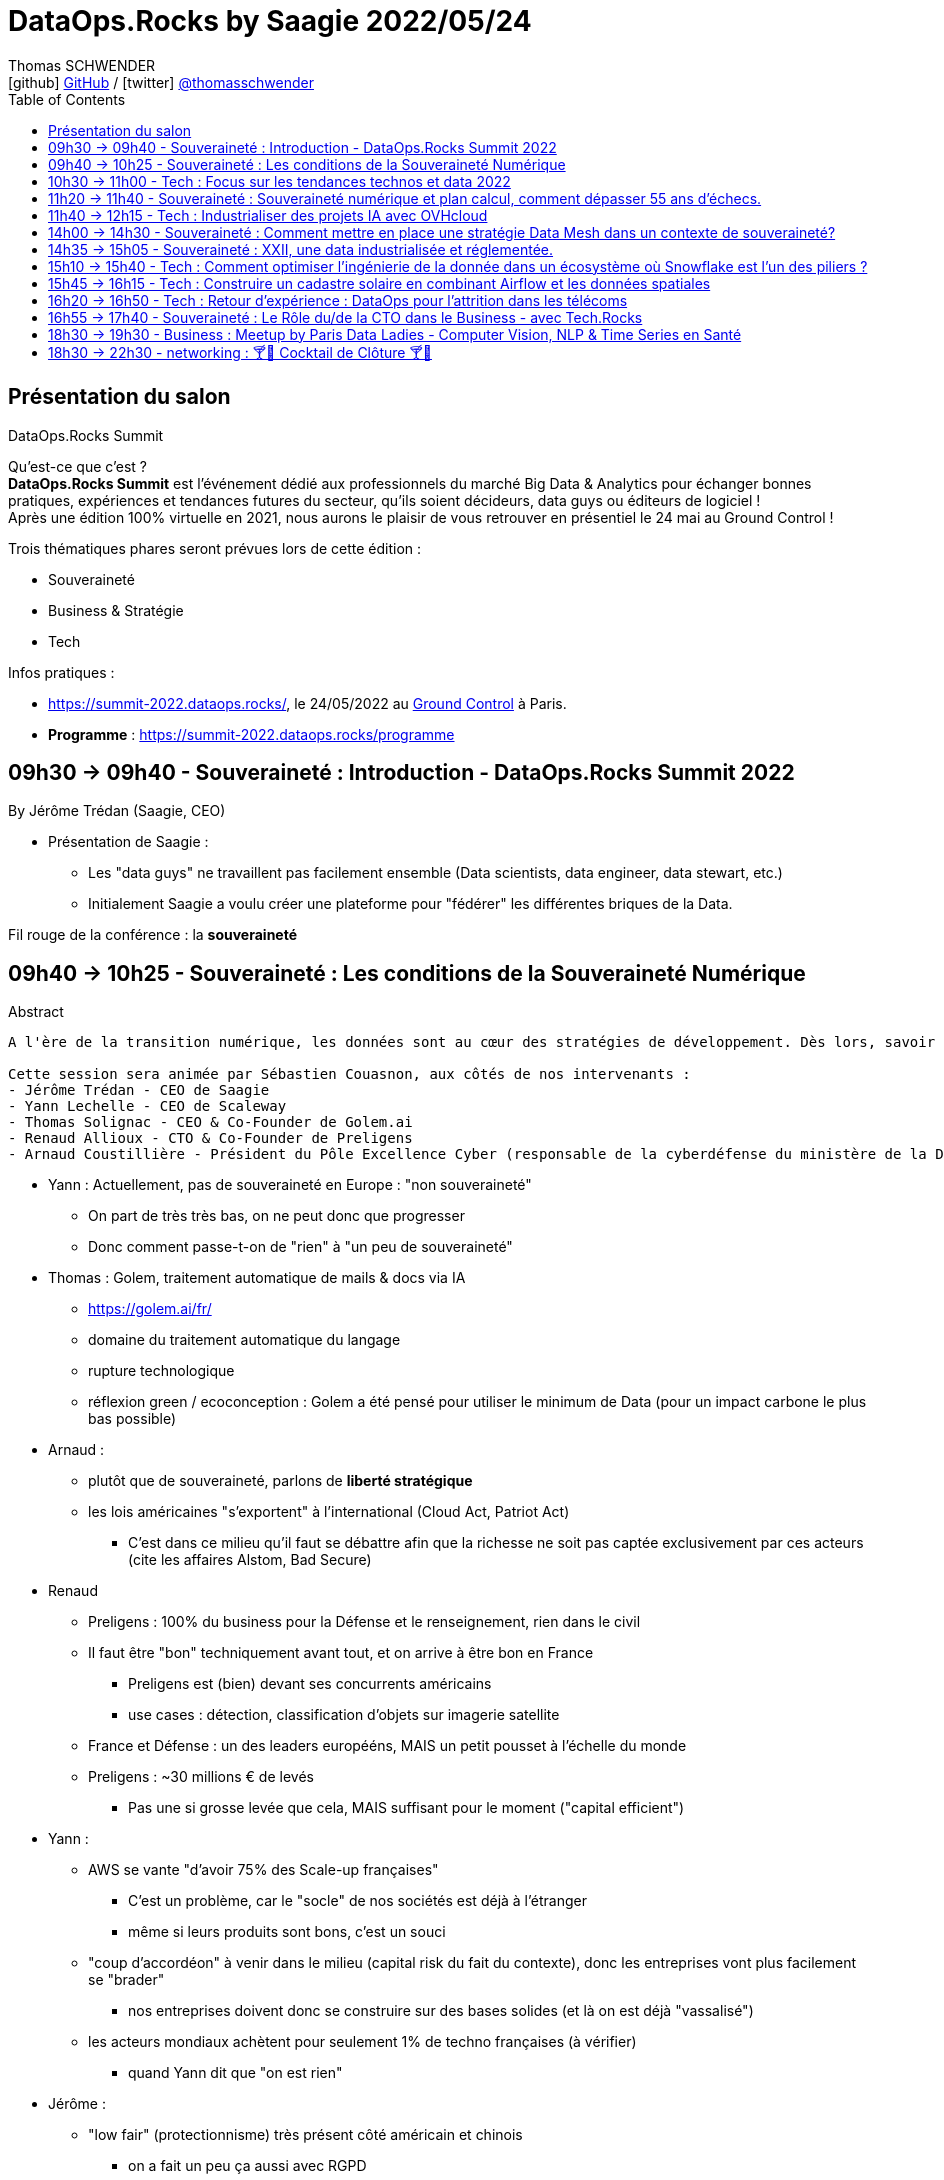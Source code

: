 = DataOps.Rocks by Saagie 2022/05/24
Thomas SCHWENDER <icon:github[] https://github.com/Ardemius/[GitHub] / icon:twitter[role="aqua"] https://twitter.com/thomasschwender[@thomasschwender]>
// Handling GitHub admonition blocks icons
ifndef::env-github[:icons: font]
ifdef::env-github[]
:status:
:outfilesuffix: .adoc
:caution-caption: :fire:
:important-caption: :exclamation:
:note-caption: :paperclip:
:tip-caption: :bulb:
:warning-caption: :warning:
endif::[]
:imagesdir: ./images
:source-highlighter: highlightjs
:highlightjs-languages: asciidoc
// We must enable experimental attribute to display Keyboard, button, and menu macros
:experimental:
// Next 2 ones are to handle line breaks in some particular elements (list, footnotes, etc.)
:lb: pass:[<br> +]
:sb: pass:[<br>]
// check https://github.com/Ardemius/personal-wiki/wiki/AsciiDoctor-tips for tips on table of content in GitHub
:toc: macro
:toclevels: 2
// To number the sections of the table of contents
//:sectnums:
// Add an anchor with hyperlink before the section title
:sectanchors:
// To turn off figure caption labels and numbers
:figure-caption!:
// Same for examples
//:example-caption!:
// To turn off ALL captions
// :caption:

toc::[]

== Présentation du salon

.DataOps.Rocks Summit
--
Qu'est-ce que c'est ? +
*DataOps.Rocks Summit* est l'événement dédié aux professionnels du marché Big Data & Analytics pour échanger bonnes pratiques, expériences et tendances futures du secteur, qu'ils soient décideurs, data guys ou éditeurs de logiciel ! +
Après une édition 100% virtuelle en 2021, nous aurons le plaisir de vous retrouver en présentiel le 24 mai au Ground Control !

Trois thématiques phares seront prévues lors de cette édition :

    * Souveraineté
    * Business & Stratégie
    * Tech
--

Infos pratiques :  

    * https://summit-2022.dataops.rocks/, le 24/05/2022 au https://goo.gl/maps/Xm36YP3EYFMKxN6XA[Ground Control] à Paris.
    * *Programme* : https://summit-2022.dataops.rocks/programme

== 09h30 -> 09h40 - Souveraineté : Introduction - DataOps.Rocks Summit 2022

By Jérôme Trédan (Saagie, CEO)

* Présentation de Saagie : 
    ** Les "data guys" ne travaillent pas facilement ensemble (Data scientists, data engineer, data stewart, etc.)
    ** Initialement Saagie a voulu créer une plateforme pour "fédérer" les différentes briques de la Data.

Fil rouge de la conférence : la *souveraineté*

== 09h40 -> 10h25 - Souveraineté : Les conditions de la Souveraineté Numérique

.Abstract
----
A l'ère de la transition numérique, les données sont au cœur des stratégies de développement. Dès lors, savoir garantir la protection des données (personnelles ou sensibles), savoir les maîtriser est un enjeu majeur pour les entreprises. Cependant, faut-il uniquement se reposer sur des technologies européennes ? Peut-on tirer profit de l'existant pour mieux répondre aux enjeux de demain ? Durant cette session, nous tenteront d'apporter des éléments de réponse sans tabou ! 

Cette session sera animée par Sébastien Couasnon, aux côtés de nos intervenants :
- Jérôme Trédan - CEO de Saagie
- Yann Lechelle - CEO de Scaleway
- Thomas Solignac - CEO & Co-Founder de Golem.ai
- Renaud Allioux - CTO & Co-Founder de Preligens
- Arnaud Coustillière - Président du Pôle Excellence Cyber (responsable de la cyberdéfense du ministère de la Défense)
----

* Yann : Actuellement, pas de souveraineté en Europe : "non souveraineté"
    ** On part de très très bas, on ne peut donc que progresser
    ** Donc comment passe-t-on de "rien" à "un peu de souveraineté"

* Thomas : Golem, traitement automatique de mails & docs via IA
    ** https://golem.ai/fr/
    ** domaine du traitement automatique du langage
    ** rupture technologique
    ** réflexion green / ecoconception : Golem a été pensé pour utiliser le minimum de Data (pour un impact carbone le plus bas possible)

* Arnaud : 
    ** plutôt que de souveraineté, parlons de *liberté stratégique*
    ** les lois américaines "s'exportent" à l'international (Cloud Act, Patriot Act)
        *** C'est dans ce milieu qu'il faut se débattre afin que la richesse ne soit pas captée exclusivement par ces acteurs (cite les affaires Alstom, Bad Secure)

* Renaud
    ** Preligens : 100% du business pour la Défense et le renseignement, rien dans le civil
    ** Il faut être "bon" techniquement avant tout, et on arrive à être bon en France
        *** Preligens est (bien) devant ses concurrents américains
        *** use cases : détection, classification d'objets sur imagerie satellite
    ** France et Défense : un des leaders europééns, MAIS un petit pousset à l'échelle du monde
    ** Preligens : ~30 millions € de levés
        *** Pas une si grosse levée que cela, MAIS suffisant pour le moment ("capital efficient")

* Yann : 
    ** AWS se vante "d'avoir 75% des Scale-up françaises"
        *** C'est un problème, car le "socle" de nos sociétés est déjà à l'étranger
        *** même si leurs produits sont bons, c'est un souci
    ** "coup d'accordéon" à venir dans le milieu (capital risk du fait du contexte), donc les entreprises vont plus facilement se "brader"
        *** nos entreprises doivent donc se construire sur des bases solides (et là on est déjà "vassalisé")
    ** les acteurs mondiaux achètent pour seulement 1% de techno françaises (à vérifier)
        *** quand Yann dit que "on est rien"

* Jérôme : 
    ** "low fair" (protectionnisme) très présent côté américain et chinois
        *** on a fait un peu ça aussi avec RGPD

* Arnaud : 
    ** pense qu'on a régressé sur les gros chantiers, plus rien depuis 20 ans et les gros projets franco-allemands (rechercher la nature des projets en question)
    ** *les grands acteurs américains sont établis sur le marché*

* Yann : 
    ** Bleu (Cap et Orange) travaillent sur un Cloud de confiance qui "devrait", "à terme" être SecNumCloud, alors qu'il s'appuie sur Microsoft Azure.
        *** Notre problème est que l'on préfère en France faire des plans sur Bleu plutôt que favoriser nos acteurs locaux pourtant très bons (Scaleways, OVH)
    ** *les américains maintiennent le "mythe" comme quoi nous sommes 10 ans* en retard sur le domaine de l'hébergement, c'est complètement faux 
        *** on a peut-être moins de produits, mais ceux qu'on a répondent à 80% des use cases
    ** *Le cloud est un milieu où être "établi" est un très gros avantage* pour adresser le marché
        *** Or ce sont les grands groupes américains qui sont justement établis

* Renaud : 
    ** *les ESN ne sont pas les bons acteurs pour créer un Cloud souverain.*
        *** Soyons clairs, Renaud dit à demi-mots qu'ils n'ont pas le niveau (ou pas un niveau suffisant en tout cas)
        *** Il faudrait plutôt aller voir des gens comme Scaleways, OVH dont c'est le "vrai" métier

* Thomas : 
    ** anecdote pour Golem.ai : face à un investisseur quant à Golem "Nan, je ne vous crois, Google l'aurait déjà fait...". Ben sauf que non...
    ** *On arrive à faire mieux que les américains*, et parfois avec beaucoup moins, *ce n'est pas QUE une question de moyens*
        *** Alors attention, avoir des moyens est indispensable pour passer à l'échelle
        *** Mais ne pas en avoir n'est pas une "condamnation" pour le développement d'un produit
        *** La conclusion est surtout que les américains ne sont pas les seuls qui créent les techno qui marchent.

* Yann : les acteurs américains dominants ont *"formaté la matrice"*
    ** il ne faut pas réinventer la roue (pas possible), et s'appuyer sur le socle de ces acteurs pour ensuite proposer autre chose
        *** et choisir des acteurs locaux pour vos projets

== 10h30 -> 11h00 - Tech : Focus sur les tendances technos et data 2022

by Jonathan Pivert (Saagie), Victor Leroux (Saagie), Leshanshui Yang (Saagie)

.Abstract
----
A quoi faut-il s'attendre en 2022 sur le marché technos et data ? Leshansui Yang, Data Scientist & PhD Student, Victor Leroux, Product Marketing Manager et Jonathan Pivert, Product Manager chez Saagie feront un état des lieux des tendances technologiques et data émergentes à ne pas louper en 2022 !
----

.common causes of data bias
image:20220524_dataops_01.jpg[]

.QU'est-ce qu'un biais en ML ?
image:20220524_dataops_02.jpg[]

* L'un des principaux travaux des *data scientists* consiste à *réduire ces biais*
* les humains peuvent choisir d'ignorer un biais, mais ce n'est pas le cas des data

Saagie : 

    * 4 data scientists en R&D à temps plein
    * et 3 thèses en cours

.Choix des stacks : beaucoup (trop) de choix
image:20220524_dataops_03.jpg[]

* on voit bien l'augmentation du nombre de technos de 2014 à nos jours
* On va donc utiliser de plus en plus de briques différentes qui vont devoir communiquer : le *besoin d'orchestration* devient de plus en plus critique.

.Meta-orchestration en réponse à ces problématiques
image:20220524_dataops_04.jpg[]

* Saagie s'ouvre de plus en plus à l'utilisation d'outils externe (via l'usage d'API)

Demo de la plateforme Saagie : 

    * permet d'ouvrir ses pipelines à des systèmes hostés ailleurs (sans devoir changer son code)
    * Saagie fait bien office d'orchestrateur, et permet de faire liens avec des outils tiers / externes.

Techniquement très intéressant. +
Les explications de Leshanshui sont très claires.

== 11h20 -> 11h40 - Souveraineté : Souveraineté numérique et plan calcul, comment dépasser 55 ans d’échecs.

By Jérôme Lecat (Scality)

.Abstract
----
En 1966 fût inauguré le Plan Calcul avec pour vocation d’assurer l’autonomie française dans les techniques de l’information et développer une informatique européenne. Ont suivi d’autres initiatives au fil des décennies qui ont englouti des fonds français et européens colossaux sans résultat probant. Pourtant, nous avons en France et en Europe l’expertise, les ressources et l’envie de développer des solutions d’excellence. Nous avons des entreprises de toutes tailles qui sont des leaders mondiaux.
Est-il pour autant réaliste de viser une souveraineté française ou européenne dans le domaine du numérique ?
Quel en serait l’objectif ?
Que peut-on apprendre de nos échecs pour les dépasser et bâtir d’autres succès ? 
----

== 11h40 -> 12h15 - Tech : Industrialiser des projets IA avec OVHcloud

By Horacio Gonzalez (OVHCloud), Eléa Petton (OVHcloud)

.Abstract
----
De nos jours, l'Intelligence Artificielle (IA) et le Machine Learning (ML) font partie de notre quotidien grâce à une multitude d'applications : reconnaissance faciale, assistants numériques, sous-titres générés automatiquement...

L'un des principaux défis auxquels sont confrontées les entreprises qui souhaitent déployer des applications d'IA et de ML est de faire coexister deux mondes assez opposés. D'un côté, des data scientists, experts en algorithmes, mathématiques et méthodologie de recherche. D'autre part, DevOps, avec son paradigme centré sur la plateforme, l'automatisation, l'instrumentation et les processus. Ces deux mondes ont du mal à se comprendre.
Et c'est dans ce contexte qu'une nouvelle génération d'outils et de services dans le Cloud apparaît pour faire le pont entre ces deux cultures, et automatiser de bout en bout le pipeline de modèles et de données.

Dans cette conférence, nous parlerons de certains de ces outils et montrerons des exemples de la façon de les intégrer dans différentes solutions cloud d'un point de vue DevOps.
Et pour que cela reste avant tout pratique, nous illustrerons le tout avec un use case bien terre à terre... ou plutôt mer à mer : l'analyse et classification des sons de mamifères marins avec les outils d'IA.
----

== 14h00 -> 14h30  - Souveraineté : Comment mettre en place une stratégie Data Mesh dans un contexte de souveraineté?

By Rayed Benbrahim (MongoDB)

.Abstract
----
Devenir Data-driven, utiliser la data comme avantage compétitif et exploiter la data à grande échelle sont des challenges que de nombreuses entreprises cherchent à relever. Le Data Mesh offre une solution alternative à l'organisation de la data, rendant son exploitation à grande échelle plus manœuvrable. Dans un contexte où la législation et la conscience des utilisateur se tourne vers la souveraineté des données et les conditions dans lesquelles elles sont exploitées, l'implémentation d'une stratégie de Data Mesh devient plus complexe

Durant cette session, venez découvrir:
- Ce qu'apporte le Data Mesh et son implémentation grâce à MongoDB
- Les contraintes qu'imposent le respect de la souveraineté des données dans une stratégie de datamesh
- Les réponses que MongoDB peut apporter pour bénéficier des bienfaits du Data Mesh, tout en étant respectueux des enjeux de souveraineté des données
----

== 14h35 -> 15h05 - Souveraineté : XXII, une data industrialisée et réglementée.

By Damien Mulhem (XXII Group)

== 15h10 -> 15h40 - Tech : Comment optimiser l'ingénierie de la donnée dans un écosystème où Snowflake est l'un des piliers ?

By Jean-Marc Le Gonidec (Streamsets), Stéphane Heckel (Streamsets)

.Abstract
----
Ingestion des données dans le Cloud, traitement des données in-situ dans Snowflake via Snowpark, découvrez comment la DataOps accélère votre Analytique !
----

== 15h45 -> 16h15 - Tech : Construire un cadastre solaire en combinant Airflow et les données spatiales

By Valentin Ruppli (namR), Alexandre Bacchus (namR)

.Abstract
----
namR vous présentera son process de production de données dédiées à la solarisation des bâtiments. On expliquera plus précisément comment on met à jour un pipeline de données géospatiales avec Airflow.
----

== 16h20 -> 16h50 - Tech : Retour d'expérience : DataOps pour l'attrition dans les télécoms

By Julien Cabot (Lifetime Analytics)

.Abstract
----
Chez Lifetime, nous luttons contre l’attrition (“churn”) dans les télécoms en combinant de nombreuses données et surtout de nombreux modèles d’analyse, de manière industrielle, sous la forme d’un produit SaaS pour les équipes marketing.

Lors de ce retour d’expérience, je présenterai :
- Comment nous appliquons le process Data Ops pour notre produit SaaS,
- Comment nous avons tourner nos modèles “explainable AI” en tant feature produit,
- Comment nous déployons à chaud nos containers de code de pipeline sur Microsoft Azure, avec une approche “Pipeline on Demand”.

A propos de Lifetime Analytics :

Lifetime est une solution cloud de gestion de l’attrition pour les équipes marketing des opérateurs télécoms, permettant d’anticiper l’impact du churn, d’identifier les clusters de souscriptions à risque et de gérer les actions de rétention.
----

== 16h55 -> 17h40 - Souveraineté : Le Rôle du/de la CTO dans le Business - avec Tech.Rocks

By Meriem Berkane (OCTO Technology), Nicolas Baron (Yousign,) Mathilde Lemée (Jolimoi), Sacha Morard (Le Monde)

== 18h30 -> 19h30 - Business : Meetup by Paris Data Ladies - Computer Vision, NLP & Time Series en Santé

----
1) "Diagnosis of peripheral neuropathy using Deep Learning models on 3D images" par Alexandra LORENZO DE BRIONNE, Lead Data Scientist @ Quantmetry

2) "Leveraging unstructured text from Electronic Health Records - APHP CDW Use Case" par Charline JEAN, Data Scientist et Alice CALLIGER, Machine Learning Engineer @ Assistance Publique - Hôpitaux de Paris (AP-HP)

3) "PlethoMAP: Real-time non-invasive hemodynamic monitoring for operating rooms" par Jade PERDEREAU, Data Scientist @ Hôpital Lariboisière Fernand-Widal AP-HP.
----

== 18h30 -> 22h30 - networking : 🍸​🍹​ Cocktail de Clôture 🍸​🍹​


